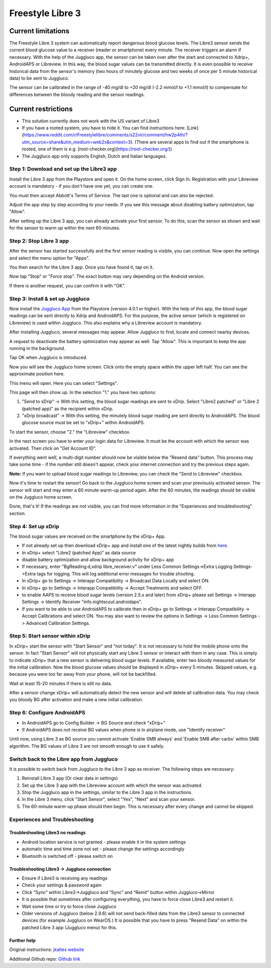 Freestyle Libre 3
**************************************************

Current limitations
~~~~~~~~~~~~~~~~~~~~~~~~~~~~~~~~~~~~~~~~~~~~~~~~~~

The Freestyle Libre 3 system can automatically report dangerous blood glucose levels. The Libre3 sensor sends the current blood glucose value to a receiver (reader or smartphone) every minute. The receiver triggers an alarm if necessary. With the help of the Juggluco app, the sensor can be taken over after the start and connected to Xdrip+, AndroidAPS or Libreview. In this way, the blood sugar values can be transmitted directly. It is even possible to receive historical data from the sensor's memory (two hours of minutely glucose and two weeks of once per 5 minute historical data) to be sent to Juggluco.

The sensor can be calibrated in the range of -40 mg/dl to +20 mg/dl (-2.2 mmol/l to +1.1 mmol/l) to compensate for differences between the bloody reading and the sensor readings.

Current restrictions
~~~~~~~~~~~~~~~~~~~~~~~~~~~~~~~~~~~~~~~~~~~~~~~~~~

-  This solution currently does not work with the US variant of Libre3
-  If you have a rooted system, you have to hide it. You can find instructions here: [Link](https://www.reddit.com/r/Freestylelibre/comments/s22vlr/comment/hw2p4th/?utm_source=share\&utm_medium=web2x\&context=3).
   (There are several apps to find out if the smartphone is rooted, one of them is e.g. [root-checker.org](https://root-checker.org/))
-  The Juggluco app only supports English, Dutch and Italian languages.

Step 1: Download and set up the Libre3 app
==================================================

Install the Libre 3 app from the Playstore and open it. On the home screen, click Sign In. Registration with your Libreview account is mandatory - if you don't have one yet, you can create one.

.. image:: ../images/libre3/1.jpg
   :alt: Libre3 start screen

.. image:: ../images/libre3/2.jpg
   :alt: Libreview login

You must then accept Abbott's Terms of Service. The last one is optional and can also be rejected.

.. image:: ../images/libre3/4.jpg
   :alt: Libre 3 Term

.. image:: ../images/libre3/5.jpg
   :alt: Libre 3 Term

.. image:: ../images/libre3/6.jpg
   :alt: Libre 3 Term

Adjust the app step by step according to your needs. If you see this message about disabling battery optimization, tap "Allow".

.. image:: ../images/libre3/10.jpg
   :alt: Libre 3 battery optimization

After setting up the Libre 3 app, you can already activate your first sensor. To do this, scan the sensor as shown and wait for the sensor to warm up within the next 60 minutes.

.. image:: ../images/libre3/12.jpg
   :alt: Enable Libre 3 Sensor

Step 2: Stop Libre 3 app
==================================================

After the sensor has started successfully and the first sensor reading is visible, you can continue. Now open the settings and select the menu option for "Apps".

.. image:: ../images/libre3/13.jpg
   :alt: App settings

You then search for the Libre 3 app. Once you have found it, tap on it.

.. image:: ../images/libre3/14.jpg
   :alt: Libre 3 app settings

Now tap "Stop" or "Force stop". The exact button may vary depending on the Android version.

.. image:: ../images/libre3/15.jpg
   :alt: Exit Libre 3

If there is another request, you can confirm it with "OK".

.. image:: ../images/libre3/16.jpg
   :alt: Exit Libre 3

Step 3: Install & set up Juggluco
==================================================

Now install the `Juggluco App <https://play.google.com/store/apps/details?id=tk.glucodata>`_ from the Playstore (version 4.0.1 or higher). With the help of this app, the blood sugar readings can be sent directly to Xdrip and AndroidAPS. For this purpose, the active sensor (which is registered on Libreview) is used within Juggluco. This also explains why a Libreview account is mandatory.

After installing Juggluco, several messages may appear. Allow Juggluco to find, locate and connect nearby devices.

.. image:: ../images/libre3/17.jpg
   :alt: Allow Juggluco connections

A request to deactivate the battery optimization may appear as well. Tap "Allow". This is important to keep the app running in the background.

.. image:: ../images/libre3/18.jpg
   :alt: Disable Juggluco battery optimization

Tap OK when Juggluco is introduced.

.. image:: ../images/libre3/19.jpg
   :alt: Disable Juggluco battery optimization

Now you will see the Juggluco home screen. Click onto the empty space within the upper left half. You can see the approximate position here.

.. image:: ../images/libre3/20.jpg
   :alt: Open Juggluco Menu

This menu will open. Here you can select "Settings".

.. image:: ../images/libre3/21.jpg
   :alt: Juggluco Menu

This page will then show up. In the selection "1." you have two options:

1. "Send to xDrip" -> With this setting, the blood sugar readings are sent to xDrip. Select "Libre2 patched" or "Libre 2 (patched app)" as the recipient within xDrip.
2. "xDrip broadcast" -> With this setting, the minutely blood sugar reading are sent directly to AndroidAPS. The blood glucose source must be set to "xDrip+" within AndroidAPS.

To start the sensor, choose "2." the "Libreview" checkbox.

.. image:: ../images/libre3/22.jpg
   :alt: Juggluco Settings

In the next screen you have to enter your login data for Libreview. It must be the account with which the sensor was activated. Then click on "Get Account ID".

.. image:: ../images/libre3/23.jpg
   :alt: Connect Libreview

If everything went well, a multi-digit number should now be visible below the "Resend data" button. This process may take some time - if the number still doesn't appear, check your internet connection and try the previous steps again.

**Note:** If you want to upload blood sugar readings to Libreview, you can check the "Send to Libreview" checkbox.

.. image:: ../images/libre3/24.jpg
   :alt: Check Libreview

Now it's time to restart the sensor! Go back to the Juggluco home screen and scan your previously activated sensor. The sensor will start and may enter a 60 minute warm-up period again. After the 60 minutes, the readings should be visible on the Juggluco home screen.

.. image:: ../images/libre3/25.jpg
   :alt: Check Libreview

Done, that's it! If the readings are not visible, you can find more information in the "Experiences and troubleshooting" section.

Step 4: Set up xDrip
==================================================

The blood sugar values are received on the smartphone by the xDrip+ App. 

-  If not already set up then download xDrip+ app and install one of the latest nightly builds from `here <https://github.com/NightscoutFoundation/xDrip/releases>`_.
-  In xDrip+ select "Libre2 (patched App)" as data source
-  disable battery optimization and allow background activity for xDrip+ app
-  If necessary, enter "BgReading:d,xdrip libre_receiver:v" under Less Common Settings->Extra Logging Settings->Extra tags for logging. This will log additional error messages for trouble shooting.
-  In xDrip+ go to Settings -> Interapp Compatibility -> Broadcast Data Locally and select ON.
-  In xDrip+ go to Settings -> Interapp Compatibility -> Accept Treatments and select OFF.
-  to enable AAPS to receive blood sugar levels (version 2.5.x and later) from xDrip+ please set Settings -> Interapp Settings -> Identify Receiver "info.nightscout.androidaps".
-  If you want to be able to use AndroidAPS to calibrate then in xDrip+ go to Settings -> Interapp Compatibility -> Accept Calibrations and select ON. You may also want to review the options in Settings -> Less Common Settings -> Advanced Calibration Settings.

.. image:: ../images/Libre2_Tags.jpg
  :alt: xDrip+ LibreLink logging

Step 5: Start sensor within xDrip
==================================================

In xDrip+ start the sensor with "Start Sensor" and "not today". It is not necessary to hold the mobile phone onto the sensor. In fact "Start Sensor" will not physically start any Libre 3 sensor or interact with them in any case. This is simply to indicate xDrip+ that a new sensor is delivering blood sugar levels. If available, enter two bloody measured values for the initial calibration. Now the blood glucose values should be displayed in xDrip+ every 5 minutes. Skipped values, e.g. because you were too far away from your phone, will not be backfilled.

Wait at least 15-20 minutes if there is still no data.

After a sensor change xDrip+ will automatically detect the new sensor and will delete all calibration data. You may check you bloody BG after activation and make a new initial calibration.

Step 6: Configure AndroidAPS
==================================================

-  In AndroidAPS go to Config Builder -> BG Source and check "xDrip+"
-  If AndroidAPS does not receive BG values when phone is in airplane mode, use "Identify receiver"

Until now, using Libre 3 as BG source you cannot activate 'Enable SMB always' and 'Enable SMB after carbs' within SMB algorithm. The BG values of Libre 3 are not smooth enough to use it safely.

Switch back to the Libre app from Juggluco
==================================================

It is possible to switch back from Juggluco to the Libre 3 app as receiver. The following steps are necessary:

1. Reinstall Libre 3 app (Or clear data in settings)
2. Set up the Libre 3 app with the Libreview account with which the sensor was activated.
3. Stop the Juggluco app in the settings, similar to the Libre 3 app in the instructions.
4. In the Libre 3 menu, click "Start Sensor", select "Yes", "Next" and scan your sensor.
5. The 60-minute warm-up phase should then begin. This is necessary after every change and cannot be skipped.

Experiences and Troubleshooting
==================================================

Troubleshooting Libre3 no readings
--------------------------------------------------

-  Android location service is not granted - please enable it in the system settings
-  automatic time and time zone not set - please change the settings accordingly
-  Bluetooth is switched off - please switch on

Troubleshooting Libre3 -> Juggluco connection
--------------------------------------------------

-  Ensure if Libre3 is receiving any readings
-  Check your settings & password again
-  Click “Sync” within Libre3->Juggluco and “Sync” and “Reinit” button within Juggluco->Mirror
-  It is possible that sometimes after configuring everything, you have to force close Libre3 and restart it.
-  Wait some time or try to force close Juggluco
-  Older versions of Juggluco (below 2.9.6) will not send back-filled data from the Libre3 sensor to connected devices (for example Juggluco on WearOS.) It is possible that you have to press "Resend Data" on within the patched Libre 3 app (Juggluco menu) for this.

Further help
--------------------------------------------------

Original instructions: `jkaltes website <http://jkaltes.byethost16.com/Juggluco/libre3/>`_

Additional Github repo: `Github link <https://github.com/maheini/FreeStyle-Libre-3-patch>`_